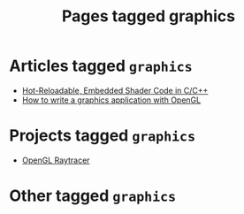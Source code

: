 #+TITLE: Pages tagged graphics
* Articles tagged ~graphics~
- [[../article/shader_strings/index.org][Hot-Reloadable, Embedded Shader Code in C/C++]]
- [[../article/opengl-tutorial/index.org][How to write a graphics application with OpenGL]]
* Projects tagged ~graphics~
- [[../project/raytracer/index.org][OpenGL Raytracer]]
* Other tagged ~graphics~
